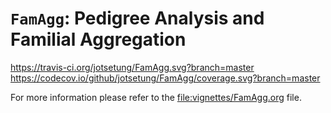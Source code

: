 # #+TITLE:FamAgg: Pedigree Analysis and Familial Aggregation
#+AUTHOR: Johannes Rainer
#+email: johannes.rainer@eurac.edu

#+HTML: <p align = "center"><a href = "https://github.com/Bioconductor/BiocStickers/"><img src = "https://github.com/Bioconductor/BiocStickers/blob/master/FamAgg/FamAgg.png" height = "100"></a></p>


* =FamAgg=: Pedigree Analysis and Familial Aggregation
# badges:

[[http://www.bioconductor.org/packages/devel/bioc/html/FamAgg.html][http://www.bioconductor.org/shields/years-in-bioc/FamAgg.svg]]
[[http://bioconductor.org/checkResults/devel/bioc-LATEST/FamAgg][http://www.bioconductor.org/shields/build/devel/bioc/FamAgg.svg]]
[[https://travis-ci.org/jotsetung/FamAgg][https://travis-ci.org/jotsetung/FamAgg.svg?branch=master]]
[[https://codecov.io/github/jotsetung/FamAgg?branch=master][https://codecov.io/github/jotsetung/FamAgg/coverage.svg?branch=master]]

For more information please refer to the [[file:vignettes/FamAgg.org]] file.
